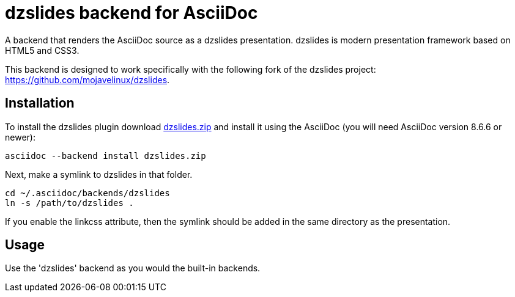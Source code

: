 = dzslides backend for AsciiDoc

A backend that renders the AsciiDoc source as a dzslides presentation.
dzslides is modern presentation framework based on HTML5 and CSS3.

This backend is designed to work specifically with the following fork of the
dzslides project: https://github.com/mojavelinux/dzslides.

== Installation

To install the dzslides plugin download
https://github.com/mojavelinux/asciidoc-dzslides-backend/dzslides.zip[dzslides.zip]
and install it using the AsciiDoc (you will need AsciiDoc version 8.6.6 or
newer):

----
asciidoc --backend install dzslides.zip
----

Next, make a symlink to dzslides in that folder.

----
cd ~/.asciidoc/backends/dzslides
ln -s /path/to/dzslides .
----

If you enable the linkcss attribute, then the symlink should be added in the
same directory as the presentation.

== Usage

Use the 'dzslides' backend as you would the built-in backends.

